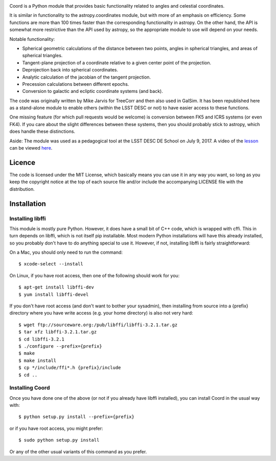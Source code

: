 .. image:: https://api.travis-ci.org/LSSTDESC/Coord.svg?branch=master
        :target: https://travis-ci.org/LSSTDESC/Coord
.. image:: https://codecov.io/gh/LSSTDESC/Coord/branch/master/graph/badge.svg
        :target: https://codecov.io/gh/LSSTDESC/Coord

Coord is a Python module that provides basic functionality related to angles and
celestial coordinates.

It is similar in functionality to the astropy.coordinates module, but with more of an
emphasis on efficiency.  Some functions are more than 100 times faster than the corresponding
functionality in astropy.  On the other hand, the API is somewhat more restrictive than
the API used by astropy, so the appropriate module to use will depend on your needs.

Notable functionality:

* Spherical geometric calculations of the distance between two points, angles in spherical
  triangles, and areas of spherical triangles.
* Tangent-plane projection of a coordinate relative to a given center point of the projection.
* Deprojection back into spherical coordinates.
* Analytic calculation of the jacobian of the tangent projection.
* Precession calculations between different epochs.
* Conversion to galactic and ecliptic coordinate systems (and back).

The code was originally written by Mike Jarvis for TreeCorr and then also used in GalSim.
It has been republished here as a stand-alone module to enable others (within the LSST DESC
or not) to have easier access to these functions.

One missing feature (for which pull requests would be welcome) is conversion between FK5 and ICRS
systems (or even FK4).  If you care about the slight differences between these systems, then you
should probably stick to astropy, which does handle these distinctions.

Aside: The module was used as a pedagogical tool at the LSST DESC DE School on July 9, 2017.
A video of the `lesson <http://www.lsst-desc.org/DEschool#MikeJarvis>`_ can be viewed
`here <https://www.youtube.com/watch?v=u3x5OEXgtnU>`_.

Licence
=======

The code is licensed under the MIT License, which basically means you can use it in any way
you want, so long as you keep the copyright notice at the top of each source file and/or include
the accompanying LICENSE file with the distribution.

Installation
============

Installing libffi
-----------------

This module is mostly pure Python.  However, it does have a small bit of C++ code, which is
wrapped with cffi.  This in turn depends on libffi, which is not itself pip installable.
Most modern Python installations will have this already installed, so you probably don't have
to do anything special to use it.  However, if not, installing libffi is fairly straightforward:

On a Mac, you should only need to run the command::

    $ xcode-select --install

On Linux, if you have root access, then one of the following should work for you::

    $ apt-get install libffi-dev
    $ yum install libffi-devel

If you don't have root access (and don't want to bother your sysadmin), then installing from
source into a {prefix} directory where you have write access (e.g. your home directory) is also
not very hard::

    $ wget ftp://sourceware.org:/pub/libffi/libffi-3.2.1.tar.gz
    $ tar xfz libffi-3.2.1.tar.gz
    $ cd libffi-3.2.1
    $ ./configure --prefix={prefix}
    $ make
    $ make install
    $ cp */include/ffi*.h {prefix}/include
    $ cd ..

Installing Coord
----------------

Once you have done one of the above (or not if you already have libffi installed), you can
install Coord in the usual way with::

    $ python setup.py install --prefix={prefix}

or if you have root access, you might prefer::

    $ sudo python setup.py install

Or any of the other usual variants of this command as you prefer.
